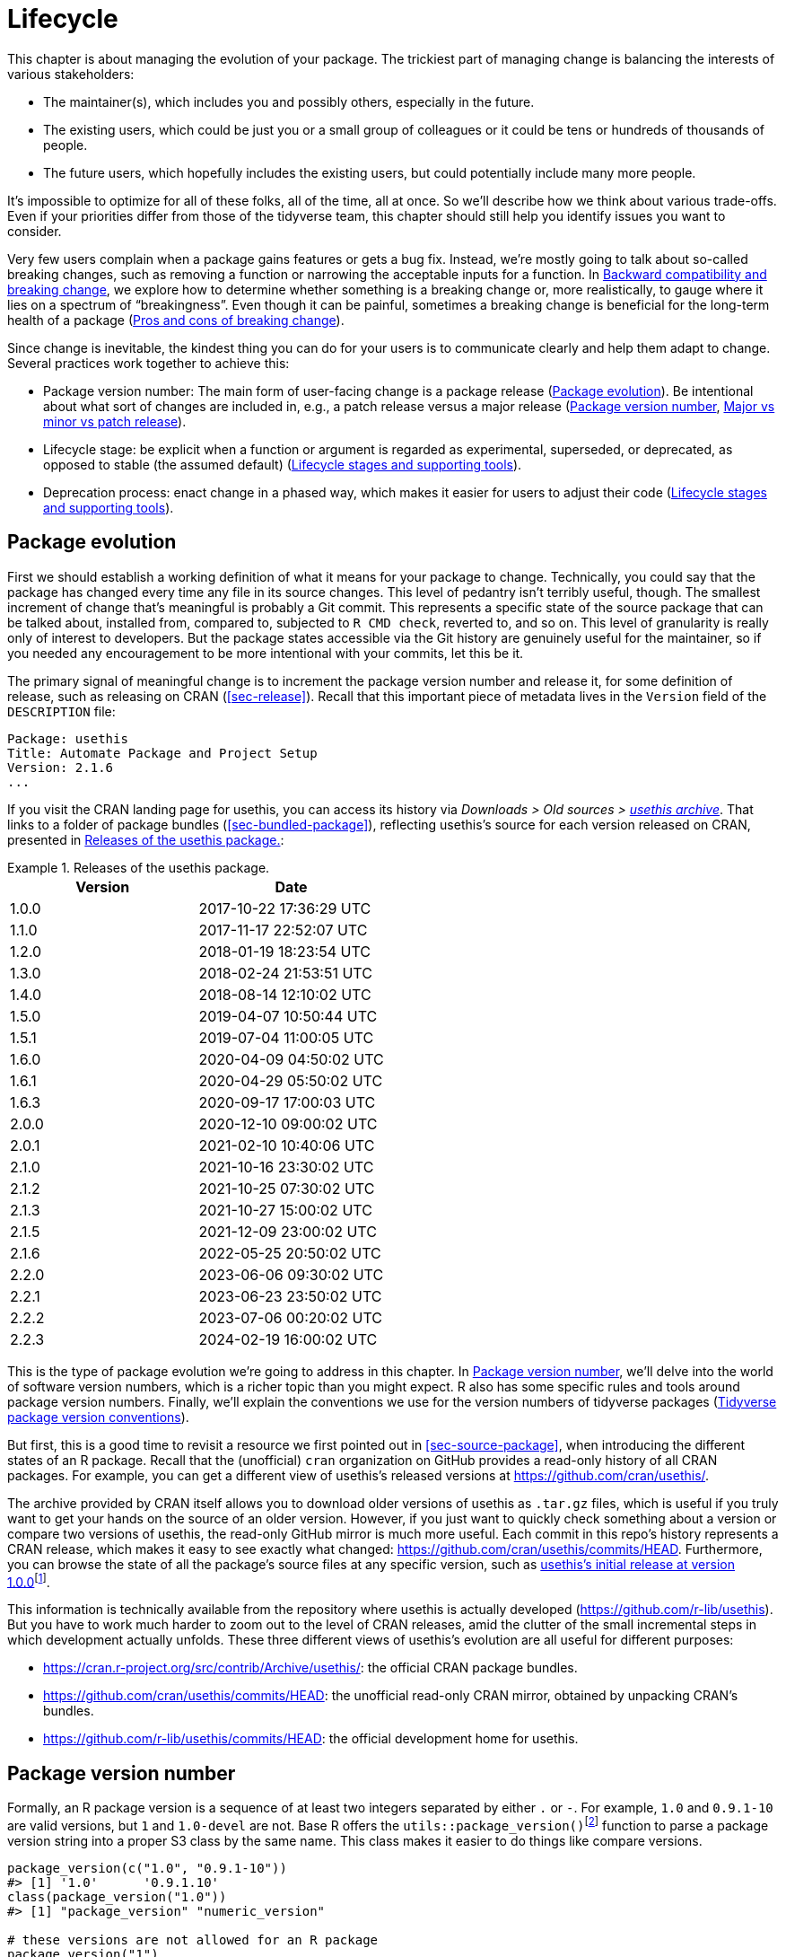 [[sec-lifecycle]]
= Lifecycle
:description: Learn how to create a package, the fundamental unit of shareable, reusable, and reproducible R code.

This chapter is about managing the evolution of your package. The trickiest part of managing change is balancing the interests of various stakeholders:

* The maintainer(s), which includes you and possibly others, especially in the future.
* The existing users, which could be just you or a small group of colleagues or it could be tens or hundreds of thousands of people.
* The future users, which hopefully includes the existing users, but could potentially include many more people.

It’s impossible to optimize for all of these folks, all of the time, all at once. So we’ll describe how we think about various trade-offs. Even if your priorities differ from those of the tidyverse team, this chapter should still help you identify issues you want to consider.

Very few users complain when a package gains features or gets a bug fix. Instead, we’re mostly going to talk about so-called breaking changes, such as removing a function or narrowing the acceptable inputs for a function. In <<sec-lifecycle-breaking-change-definition>>, we explore how to determine whether something is a breaking change or, more realistically, to gauge where it lies on a spectrum of "`breakingness`". Even though it can be painful, sometimes a breaking change is beneficial for the long-term health of a package (<<sec-lifecycle-breaking-change-pros-cons>>).

Since change is inevitable, the kindest thing you can do for your users is to communicate clearly and help them adapt to change. Several practices work together to achieve this:

* Package version number: The main form of user-facing change is a package release (<<sec-lifecycle-evolution>>). Be intentional about what sort of changes are included in, e.g., a patch release versus a major release (<<sec-lifecycle-version-number>>, <<sec-lifecycle-release-type>>).
* Lifecycle stage: be explicit when a function or argument is regarded as experimental, superseded, or deprecated, as opposed to stable (the assumed default) (<<sec-lifecycle-stages-and-package>>).
* Deprecation process: enact change in a phased way, which makes it easier for users to adjust their code (<<sec-lifecycle-stages-and-package>>).

[[sec-lifecycle-evolution]]
== Package evolution

First we should establish a working definition of what it means for your package to change. Technically, you could say that the package has changed every time any file in its source changes. This level of pedantry isn’t terribly useful, though. The smallest increment of change that’s meaningful is probably a Git commit. This represents a specific state of the source package that can be talked about, installed from, compared to, subjected to `+R CMD check+`, reverted to, and so on. This level of granularity is really only of interest to developers. But the package states accessible via the Git history are genuinely useful for the maintainer, so if you needed any encouragement to be more intentional with your commits, let this be it.

The primary signal of meaningful change is to increment the package version number and release it, for some definition of release, such as releasing on CRAN (<<sec-release>>). Recall that this important piece of metadata lives in the `+Version+` field of the `+DESCRIPTION+` file:

[source,yaml]
----
Package: usethis
Title: Automate Package and Project Setup
Version: 2.1.6
...
----

If you visit the CRAN landing page for usethis, you can access its history via _Downloads > Old sources > https://cran.r-project.org/src/contrib/Archive/usethis/[usethis archive]_. That links to a folder of package bundles (<<sec-bundled-package>>), reflecting usethis’s source for each version released on CRAN, presented in <<tbl-usethis-versions>>:

.Releases of the usethis package.
[[tbl-usethis-versions]]
====

[cols="<,<",options="header",]
|===
|Version |Date
|1.0.0 |2017-10-22 17:36:29 UTC
|1.1.0 |2017-11-17 22:52:07 UTC
|1.2.0 |2018-01-19 18:23:54 UTC
|1.3.0 |2018-02-24 21:53:51 UTC
|1.4.0 |2018-08-14 12:10:02 UTC
|1.5.0 |2019-04-07 10:50:44 UTC
|1.5.1 |2019-07-04 11:00:05 UTC
|1.6.0 |2020-04-09 04:50:02 UTC
|1.6.1 |2020-04-29 05:50:02 UTC
|1.6.3 |2020-09-17 17:00:03 UTC
|2.0.0 |2020-12-10 09:00:02 UTC
|2.0.1 |2021-02-10 10:40:06 UTC
|2.1.0 |2021-10-16 23:30:02 UTC
|2.1.2 |2021-10-25 07:30:02 UTC
|2.1.3 |2021-10-27 15:00:02 UTC
|2.1.5 |2021-12-09 23:00:02 UTC
|2.1.6 |2022-05-25 20:50:02 UTC
|2.2.0 |2023-06-06 09:30:02 UTC
|2.2.1 |2023-06-23 23:50:02 UTC
|2.2.2 |2023-07-06 00:20:02 UTC
|2.2.3 |2024-02-19 16:00:02 UTC
|===

====

This is the type of package evolution we’re going to address in this chapter. In <<sec-lifecycle-version-number>>, we’ll delve into the world of software version numbers, which is a richer topic than you might expect. R also has some specific rules and tools around package version numbers. Finally, we’ll explain the conventions we use for the version numbers of tidyverse packages (<<sec-lifecycle-version-number-tidyverse>>).

But first, this is a good time to revisit a resource we first pointed out in <<sec-source-package>>, when introducing the different states of an R package. Recall that the (unofficial) `+cran+` organization on GitHub provides a read-only history of all CRAN packages. For example, you can get a different view of usethis’s released versions at https://github.com/cran/usethis/.

The archive provided by CRAN itself allows you to download older versions of usethis as `+.tar.gz+` files, which is useful if you truly want to get your hands on the source of an older version. However, if you just want to quickly check something about a version or compare two versions of usethis, the read-only GitHub mirror is much more useful. Each commit in this repo’s history represents a CRAN release, which makes it easy to see exactly what changed: https://github.com/cran/usethis/commits/HEAD. Furthermore, you can browse the state of all the package’s source files at any specific version, such as https://github.com/cran/usethis/tree/1.0.0[usethis’s initial release at version 1.0.0]footnote:[It’s unusual for an initial release to be version 1.0.0, but remember that usethis was basically carved out of a very mature package (devtools).].

This information is technically available from the repository where usethis is actually developed (https://github.com/r-lib/usethis). But you have to work much harder to zoom out to the level of CRAN releases, amid the clutter of the small incremental steps in which development actually unfolds. These three different views of usethis’s evolution are all useful for different purposes:

* https://cran.r-project.org/src/contrib/Archive/usethis/: the official CRAN package bundles.
* https://github.com/cran/usethis/commits/HEAD: the unofficial read-only CRAN mirror, obtained by unpacking CRAN’s bundles.
* https://github.com/r-lib/usethis/commits/HEAD: the official development home for usethis.

[[sec-lifecycle-version-number]]
== Package version number

Formally, an R package version is a sequence of at least two integers separated by either `+.+` or `+-+`. For example, `+1.0+` and `+0.9.1-10+` are valid versions, but `+1+` and `+1.0-devel+` are not. Base R offers the `+utils::package_version()+`{empty}footnote:[We can call `+package_version()+` directly here, but in package code, you should use the `+utils::package_version()+` form and list the utils package in `+Imports+`.] function to parse a package version string into a proper S3 class by the same name. This class makes it easier to do things like compare versions.

[source,r,cell-code]
----
package_version(c("1.0", "0.9.1-10"))
#> [1] '1.0'      '0.9.1.10'
class(package_version("1.0"))
#> [1] "package_version" "numeric_version"

# these versions are not allowed for an R package
package_version("1")
#> Error: invalid version specification '1'
package_version("1.0-devel")
#> Error: invalid version specification '1.0-devel'

# comparing package versions
package_version("1.9") == package_version("1.9.0")
#> [1] TRUE
package_version("1.9") < package_version("1.9.2")
#> [1] TRUE
package_version(c("1.9", "1.9.2")) < package_version("1.10")
#> [1] TRUE TRUE
----

The last examples above make it clear that R considers version `+1.9+` to be equal to `+1.9.0+` and to be less than `+1.9.2+`. And both `+1.9+` and `+1.9.2+` are less than `+1.10+`, which you should think of as version "`one point ten`", not "`one point one zero`".

If you’re skeptical that the `+package_version+` class is really necessary, check out this example:

[source,r,cell-code]
----
"2.0" > "10.0"
#> [1] TRUE
package_version("2.0") > package_version("10.0")
#> [1] FALSE
----

The string `+2.0+` is considered to be greater than the string `+10.0+`, because the character `+2+` comes after the character `+1+`. By parsing version strings into proper `+package_version+` objects, we get the correct comparison, i.e. that version `+2.0+` is less than version `+10.0+`.

R offers this support for working with package versions, because it’s necessary, for example, to determine whether package dependencies are satisfied (<<sec-description-imports-suggests-minium-version>>). Under-the-hood, this tooling is used to enforce minimum versions recorded like this in `+DESCRIPTION+`:

[source,yaml]
----
Imports:
    dplyr (>= 1.0.0),
    tidyr (>= 1.1.0)
----

In your own code, if you need to determine which version of a package is installed, use `+utils::packageVersion()+`{empty}footnote:[As with `+package_version()+`, in package code, you should use the `+utils::packageVersion()+` form and list the utils package in `+Imports+`.]:

[source,r,cell-code]
----
packageVersion("usethis")
#> [1] '2.2.2'
str(packageVersion("usethis"))
#> Classes 'package_version', 'numeric_version'  hidden list of 1
#>  $ : int [1:3] 2 2 2

packageVersion("usethis") > package_version("10.0")
#> [1] FALSE
packageVersion("usethis") > "10.0"
#> [1] FALSE
----

The return value of `+packageVersion()+` has the `+package_version+` class and is therefore ready for comparison to other version numbers. Note the last example where we seem to be comparing a version number to a string. How can we get the correct result without explicitly converting `+10.0+` to a package version? It turns out this conversion is automatic as long as one of the comparators has the `+package_version+` class.

[[sec-lifecycle-version-number-tidyverse]]
== Tidyverse package version conventions

R considers `+0.9.1-10+` to be a valid package version, but you’ll never see a version number like that for a tidyverse package. Here is our recommended framework for managing the package version number:

* Always use `+.+` as the separator, never `+-+`.
* A released version number consists of three numbers, `+<major>.<minor>.<patch>+`. For version number `+1.9.2+`, `+1+` is the major number, `+9+` is the minor number, and `+2+` is the patch number. Never use versions like `+1.0+`. Always spell out the three components, `+1.0.0+`.
* An in-development package has a fourth component: the development version. This should start at 9000. The number 9000 is arbitrary, but provides a clear signal that there’s something different about this version number. There are two reasons for this practice: First, the presence of a fourth component makes it easy to tell if you’re dealing with a released or in-development version. Also, the use of the fourth place means that you’re not limited to what the next released version will be. `+0.0.1+`, `+0.1.0+`, and `+1.0.0+` are all greater than `+0.0.0.9000+`.
+
Increment the development version, e.g. from `+9000+` to `+9001+`, if you’ve added an important feature and you (or others) need to be able to detect or require the presence of this feature. For example, this can happen when two packages are developing in tandem. This is generally the only reason that we bother to increment the development version. This makes in-development versions special and, in some sense, degenerate. Since we don’t increment the development component with each Git commit, the same package version number is associated with many different states of the package source, in between releases.

The advice above is inspired in part by https://semver.org[Semantic Versioning] and by the https://www.x.org/releases/X11R7.7/doc/xorg-docs/Versions.html[X.Org] versioning schemes. Read them if you’d like to understand more about the standards of versioning used by many open source projects. But we should underscore that our practices are inspired by these schemes and are somewhat less regimented. Finally, know that other maintainers follow different philosophies on how to manage the package version number.

[[sec-lifecycle-breaking-change-definition]]
== Backward compatibility and breaking change

The version number of your package is always increasing, but it’s more than just an incrementing counter – the way the number changes with each release can convey information about the nature of the changes. The transition from 0.3.1 to 0.3.2, which is a patch release, has a very different vibe from the transition from 0.3.2 to 1.0.0, which is a major release. A package version number can also convey information about where the package is in its lifecycle. For example, the version 1.0.0 often signals that the public interface of a package is considered stable.

How do you decide which type of release to make, i.e. which component(s) of the version should you increment? A key concept is whether the associated changes are backward compatible, meaning that pre-existing code will still "`work`" with the new version. We put "`work`" in quotes, because this designation is open to a certain amount of interpretation. A hardliner might take this to mean "`the code works in exactly the same way, in all contexts, for all inputs`". A more pragmatic interpretation is that "`the code still works, but could produce a different result in some edge cases`". A change that is not backward compatible is often described as a _breaking_ change. Here we’re going to talk about how to assess whether a change is breaking. In <<sec-lifecycle-breaking-change-pros-cons>> we’ll talk about how to decide if a breaking change is worth it.

In practice, backward compatibility is not a clear-cut distinction. It is typical to assess the impact of a change from a few angles:

* Degree of change in behaviour. The most extreme is to make something that used to be possible into an error, i.e. impossible.
* How the changes fit into the design of the package. A change to low-level infrastructure, such as a utility that gets called in all user-facing functions, is more fraught than a change that only affects one parameter of a single function.
* How much existing usage is affected. This is a combination of how many of your users will perceive the change and how many existing users there are to begin with.

Here are some concrete examples of breaking change:

* Removing a function
* Removing an argument
* Narrowing the set of valid inputs to a function

Conversely, these are usually not considered breaking:

* Adding a function. Caveat: there’s a small chance this could introduce a conflict in user code.
* Adding an argument. Caveat: this could be breaking for some usage, e.g. if a user is relying on position-based argument matching. This also requires some care in a function that accepts `+…+`.
* Increasing the set of valid inputs.
* Changing the text of a print method or error. Caveat: This can be breaking if other packages depend on yours in fragile ways, such as building logic or a test that relies on an error message from your package.
* Fixing a bug. Caveat: It really can happen that users write code that "`depends`" on a bug. Sometimes such code was flawed from the beginning, but the problem went undetected until you fixed your bug. Other times this surfaces code that uses your package in an unexpected way, i.e. it’s not necessarily _wrong_, but neither is it _right_.

If reasoning about code was a reliable way to assess how it will work in real life, the world wouldn’t have so much buggy software. The best way to gauge the consequences of a change in your package is to try it and see what happens. In addition to running your own tests, you can also run the tests of your reverse dependencies and see if your proposed change breaks anything. The tidyverse team has a fairly extensive set of tools for running so-called reverse dependency checks (<<sec-release-revdep-checks>>), where we run `+R CMD check+` on all the packages that depend on ours. Sometimes we use this infrastructure to study the impact of a potential change, i.e. reverse dependency checks can be used to guide development, not only as a last-minute, pre-release check. This leads to yet another, deeply pragmatic definition of a breaking change:

____
A change is breaking if it causes a CRAN package that was previously passing `+R CMD check+` to now fail AND the package’s original usage and behavior is correct.
____

This is obviously a narrow and incomplete definition of breaking change, but at least it’s relatively easy to get solid data.

Hopefully we’ve made the point that backward compatibility is not always a clearcut distinction. But hopefully we’ve also provided plenty of concrete criteria to consider when thinking about whether a change could break someone else’s code.

[[sec-lifecycle-release-type]]
== Major vs minor vs patch release

Recall that a version number will have one of these forms, if you’re following the conventions described in <<sec-lifecycle-version-number-tidyverse>>:

[source,text]
----
<major>.<minor>.<patch>        # released version
<major>.<minor>.<patch>.<dev>  # in-development version
----

If the current package version is `+0.8.1.9000+`, here’s our advice on how to pick the version number for the next release:

* Increment `+patch+`, e.g. `+0.8.2+` for a *patch release*: you’ve fixed bugs, but you haven’t added any significant new features and there are no breaking changes. For example, if we discover a show-stopping bug shortly after a release, we would make a quick patch release with the fix. Most releases will have a patch number of 0.
* Increment `+minor+`, e.g. `+0.9.0+`, for a *minor release*. A minor release can include bug fixes, new features, and changes that are backward compatiblefootnote:[For some suitably pragmatic definition of "`backward compatible`".]. This is the most common type of release. It’s perfectly fine to have so many minor releases that you need to use two (or even three!) digits, e.g. `+1.17.0+`.
* Increment `+major+`, e.g. `+1.0.0+`, for a *major release*. This is the most appropriate time to make changes that are not backward compatible and that are likely to affect many users. The `+1.0.0+` release has special significance and typically indicates that your package is feature complete with a stable API.

The trickiest decision you are likely to face is whether a change is "`breaking`" enough to deserve a major release. For example, if you make an API-incompatible change to a rarely-used part of your code, it may not make sense to increase the major number. But if you fix a bug that many people depend on (it happens!), it will feel like a breaking change to those folks. It’s conceivable that such a bug fix could merit a major release.

We’re mostly dwelling on breaking change, but let’s not forget that sometimes you also add exciting new features to your package. From a marketing perspective, you probably want to save these for a major release, because your users are more likely to learn about the new goodies, from reading a blog post or `+NEWS+`.

Here are a few tidyverse blog posts that have accompanied different types of package releases:

* Major release: https://www.tidyverse.org/blog/2020/06/dplyr-1-0-0/[dplyr 1.0.0], https://www.tidyverse.org/blog/2022/12/purrr-1-0-0/[purrr 1.0.0], https://www.tidyverse.org/blog/2021/12/pkgdown-2-0-0/[pkgdown 2.0.0], https://www.tidyverse.org/blog/2021/07/readr-2-0-0/[readr 2.0.0]
* Minor release: https://www.tidyverse.org/blog/2022/12/stringr-1-5-0/[stringr 1.5.0], https://www.tidyverse.org/blog/2022/11/ggplot2-3-4-0/[ggplot2 3.4.0]
* Patch release: These are usually not considered worthy of a blog post.

=== Package version mechanics

Your package should start with version number `+0.0.0.9000+`. `+usethis::create_package()+` starts with this version, by default.

From that point on, you can use `+usethis::use_version()+` to increment the package version. When called interactively, with no argument, it presents a helpful menu:

[source,r,cell-code]
----
usethis::use_version()
#> Current version is 0.1.
#> What should the new version be? (0 to exit) 
#> 
#> 1: major --> 1.0
#> 2: minor --> 0.2
#> 3: patch --> 0.1.1
#> 4:   dev --> 0.1.0.9000
#> 
#> Selection: 
----

In addition to incrementing `+Version+` in `+DESCRIPTION+` (<<sec-description>>), `+use_version()+` also adds a new heading in `+NEWS.md+` (<<sec-news>>).

[[sec-lifecycle-breaking-change-pros-cons]]
== Pros and cons of breaking change

The big difference between major and minor releases is whether or not the code is backward compatible. In the general software world, the idea is that a major release signals to users that it may contain breaking changes and they should only upgrade when they have the capacity to deal with any issues that emerge.

Reality is a bit different in the R community, because of the way most users manage package installation. If we’re being honest, most R users don’t manage package versions in a very intentional way. Given the way `+update.packages()+` and `+install.packages()+` work, it’s quite easy to upgrade a package to a new major version without really meaning to, especially for dependencies of the target package. This, in turn, can lead to unexpected exposure to breaking changes in code that previously worked. This unpleasantness has implications both for users and for maintainers.

If it’s important to protect a data product against change in its R package dependencies, we recommend the use of a project-specific package library. In particular, we like to implement this approach using the https://rstudio.github.io/renv/[renv package]. This supports a lifestyle where a user’s default package library is managed in the usual, somewhat haphazard way. But any project that has a specific, higher requirement for reproducibility is managed with renv. This keeps package updates triggered by work in project A from breaking the code in project B and also helps with collaboration and deployment.

We suspect that package-specific libraries and tools like renv are currently under-utilized in the R world. That is, lots of R users still use just one package library. Therefore, package maintainers still need to exercise considerable caution and care when they introduce breaking changes, regardless of what’s happening with the version number. In <<sec-lifecycle-stages-and-package>>, we describe how tidyverse packages approach this, supported by tools in the lifecycle package.

As with dependencies (<<sec-dependencies-pros-cons>>), we find that extremism isn’t a very productive stance. Extreme resistance to breaking change puts a significant drag on ongoing development and maintenance. Backward compatible code tends to be harder to work with because of the need to maintain multiple paths to support functionality from previous versions. The harder you strive to maintain backward compatibility, the harder it is to develop new features or fix old mistakes. This, in turn, can discourage adoption by new users and can make it harder to recruit new contributors. On the other hand, if you constantly make breaking changes, users will become very frustrated with your package and will decide they’re better off without it. Find a happy medium. Be concerned about backward compatibility, but don’t let it paralyze you.

The importance of backward compatibility is directly proportional to the number of people using your package: you are trading your time and pain for that of your users. There are good reasons to make backward incompatible changes. Once you’ve decided it’s necessary, your main priority is to use a humane process that is respectful of your users.

[[sec-lifecycle-stages-and-package]]
== Lifecycle stages and supporting tools

The tidyverse team’s approach to package evolution has become more structured and deliberate over the years. The associated tooling and documentation lives in the lifecycle package (https://lifecycle.r-lib.org/index.html[lifecycle.r-lib.org]). The approach relies on two major components:

* Lifecycle stages, which can be applied at different levels, i.e. to an individual argument or function or to an entire package.
* Conventions and functions to use when transitioning a function from one lifecycle stage to another. The deprecation process is the one that demands the most care.

We won’t duplicate too much of the lifecycle documentation here. Instead, we highlight the general principles of lifecycle management and present specific examples of successful lifecycle "`moves`".

=== Lifecycle stages and badges

.The four primary stages of the tidyverse lifecycle: stable, deprecated, superseded, and experimental.
[#fig-lifecycle-stages]
image::diagrams/lifecycle.svg[diagrams/lifecycle,scaledwidth=75.0%]

The four lifecycle stages are:

* Stable. This is the default stage and signals that users should feel comfortable relying on a function or package. Breaking changes should be rare and should happen gradually, giving users sufficient time and guidance to adapt their usage.
* Experimental. This is appropriate when a function is first introduced and the maintainer reserves the right to change it without much of a deprecation process. This is the implied stage for any package with a major version of `+0+`, i.e. that hasn’t had a `+1.0.0+` release yet.
* Deprecated. This applies to functionality that is slated for removal. Initially, it still works, but triggers a deprecation warning with information about preferred alternatives. After a suitable amount of time and with an appropriate version change, such functions are typically removed.
* Superseded. This is a softer version of deprecated, where legacy functionality is preserved as if in a time capsule. Superseded functions receive only minimal maintenance, such as critical bug fixes.

You can get much more detail in `+vignette("stages", package = "lifecycle")+`.

The lifecycle stage is often communicated through a badge. If you’d like to use lifecycle badges, call `+usethis::use_lifecycle()+` to do some one-time setup:

[source,r,cell-code]
----
usethis::use_lifecycle()
#> ✔ Adding 'lifecycle' to Imports field in DESCRIPTION
#> • Refer to functions with `lifecycle::fun()`
#> ✔ Adding '@importFrom lifecycle deprecated' to 'R/somepackage-package.R'
#> ✔ Writing 'NAMESPACE'
#> ✔ Creating 'man/figures/'
#> ✔ Copied SVG badges to 'man/figures/'
#> • Add badges in documentation topics by inserting one of:
#>   #' `r lifecycle::badge('experimental')`
#>   #' `r lifecycle::badge('superseded')`
#>   #' `r lifecycle::badge('deprecated')`
----

This leaves you in a position to use lifecycle badges in help topics and to use lifecycle functions, as described in the remainder of this section.

For a function, include the badge in its `+@description+` block. Here’s how we indicate that `+dplyr::top_n()+` is superseded:

[source,r,cell-code]
----
#' Select top (or bottom) n rows (by value)
#'
#' @description
#' `r lifecycle::badge("superseded")`
#' `top_n()` has been superseded in favour of ...
----

For a function argument, include the badge in the `+@param+` tag. Here’s how the deprecation of `+readr::write_file(path =)+` is documented:

[source,r,cell-code]
----
#' @param path `r lifecycle::badge("deprecated")` Use the `file` argument
#'   instead.
----

Call `+usethis::use_lifecycle_badge()+` if you want to use a badge in `+README+` to indicate the lifecycle of an entire package (<<sec-readme>>).

If the lifecycle of a package is stable, it’s not really necessary to use a badge, since that is the assumed default stage. Similarly, we typically only use a badge for a function if its stage differs from that of the associated package and likewise for an argument and the associated function.

=== Deprecating a function

If you’re going to remove or make significant changes to a function, it’s usually best to do so in phases. Deprecation is a general term for the situation where something is explicitly discouraged, but it has not yet been removed. Various deprecation scenarios are explored in `+vignette("communicate", package = "lifecycle")+`; we’re just going to cover the main idea here.

The `+lifecycle::deprecate_warn()+` function can be used inside a function to inform your user that they’re using a deprecated feature and, ideally, to let them know about the preferred alternative. In this example, the `+plus3()+` function is being replaced by `+add3()+`:

[source,r,cell-code]
----
# new function
add3 <- function(x, y, z) {
  x + y + z
}

# old function
plus3 <- function(x, y, z) {
  lifecycle::deprecate_warn("1.0.0", "plus3()", "add3()")
  add3(x, y, z)
}

plus3(1, 2, 3)
#> Warning: `plus3()` was deprecated in somepackage 1.0.0.
#> ℹ Please use `add3()` instead.
#> [1] 6
----

At this point, a user who calls `+plus3()+` sees a warning explaining that the function has a new name, but we go ahead and call `+add3()+` with their inputs. Pre-existing code still "`works`". In some future major release, `+plus3()+` could be removed entirely.

`+lifecycle::deprecate_warn()+` and friends have a few features that are worth highlighting:

* The warning message is built up from inputs like `+when+`, `+what+`, `+with+`, and `+details+`, which gives deprecation warnings a predictable form across different functions, packages, and time. The intent is to reduce the cognitive load for users who may already be somewhat stressed.
* By default, a specific warning is only issued once every 8 hours, in an effort to cause just the right amount of aggravation. The goal is to be just annoying enough to motivate the user to update their code before the function or argument goes away, but not so annoying that they fling their computer into the sea. Near the end of the deprecation process, the `+always+` argument can be set to `+TRUE+` to warn on every call.
* If you use `+lifecycle::deprecate_soft()+` (instead of `+deprecate_warn()+`), a warning is only issued if the person reading it is the one who can actually do something about it, i.e. update the offending code. If a user calls a deprecated function indirectly, i.e. because they are using a package that’s using a deprecated function, by default that user doesn’t get a warning. (But the maintainer of the guilty package will see these warnings in their test results.)

Here’s a hypothetical schedule for removing a function `+fun()+`:

* Package version `+1.5.0+`: `+fun()+` exists. The lifecycle stage of the package is stable, as indicated by its post-`+1.0.0+` version number and, perhaps, a package-level badge. The lifecycle stage of `+fun()+` is also stable, by extension, since it hasn’t been specifically marked as experimental.
* Package version `+1.6.0+`: The deprecation process of `+fun()+` begins. We insert a badge in its help topic:
+
[source,r,cell-code]
----
#' @description
#' `r lifecycle::badge("deprecated")`
----
+
In the body of `+fun()+`, we add a call to `+lifecycle::deprecate_warn()+` to inform users about the situation. Otherwise, `+fun()+` still works as it always has.
* Package version `+1.7.0+` or `+2.0.0+`: `+fun()+` is removed. Whether this happens in a minor or major release will depend on the context, i.e. how widely used this package and function are.

If you’re using base R only, the `+.Deprecated()+` and `+.Defunct()+` functions are the closest substitutes for `+lifecycle::deprecate_warn()+` and friends.

=== Deprecating an argument

`+lifecycle::deprecate_warn()+` is also useful when deprecating an argument. In this case, it’s also handy to use `+lifecycle::deprecated()+` as the default value for the deprecated argument. Here we continue an example from above, i.e. the switch from `+path+` to `+file+` in `+readr::write_file()+`:

[source,r,cell-code]
----
write_file <- function(x,
                       file,
                       append = FALSE,
                       path = deprecated()) {
  if (is_present(path)) {
    lifecycle::deprecate_warn("1.4.0", "write_file(path)", "write_file(file)")
    file <- path
  }
  ...
}
----

Here’s what a user sees if they use the deprecated argument:

[source,r,cell-code]
----
readr::write_file("hi", path = tempfile("lifecycle-demo-"))
#> Warning: The `path` argument of `write_file()` is deprecated as of readr
#> 1.4.0.
#> ℹ Please use the `file` argument instead.
----

The use of `+deprecated()+` as the default accomplishes two things. First, if the user reads the documentation, this is a strong signal that an argument is deprecated. But `+deprecated()+` also has benefits for the package maintainer. Inside the affected function, you can use `+lifecycle::is_present()+` to determine if the user has specified the deprecated argument and proceed accordingly, as shown above.

If you’re using base R only, the `+missing()+` function has substantial overlap with `+lifecycle::is_present()+`, although it can be trickier to finesse issues around default values.

=== Deprecation helpers

Sometimes a deprecation affects code in multiple places and it’s clunky to inline the full logic everywhere. In this case, you might create an internal helper to centralize the deprecation logic.

This happened in googledrive, when we changed how to control the package’s verbosity. The original design let the user specify this in every single function, via the `+verbose = TRUE/FALSE+` argument. Later, we decided it made more sense to use a global option to control verbosity at the package level. This is a case of (eventually) removing an argument, but it affects practically every single function in the package. Here’s what a typical function looks like after starting the deprecation process:

[source,r,cell-code]
----
drive_publish <- function(file, ..., verbose = deprecated()) {
  warn_for_verbose(verbose)
  # rest of the function ...
}
----

Note the use of `+verbose = deprecated()+`. Here’s a slightly simplified version of `+warn_for_verbose()+`:

[source,r,cell-code]
----
warn_for_verbose <- function(verbose = TRUE,
                             env = rlang::caller_env(),
                             user_env = rlang::caller_env(2)) {
  # This function is not meant to be called directly, so don't worry about its
  # default of `verbose = TRUE`.
  # In authentic, indirect usage of this helper, this picks up on whether
  # `verbose` was present in the **user's** call to the calling function.
  if (!lifecycle::is_present(verbose) || isTRUE(verbose)) {
    return(invisible())
  }

  lifecycle::deprecate_warn(
    when = "2.0.0",
    what = I("The `verbose` argument"),
    details = c(
      "Set `options(googledrive_quiet = TRUE)` to suppress all googledrive messages.",
      "For finer control, use `local_drive_quiet()` or `with_drive_quiet()`.",
      "googledrive's `verbose` argument will be removed in the future."
    ),
    user_env = user_env
  )
  # only set the option during authentic, indirect usage
  if (!identical(env, global_env())) {
    local_drive_quiet(env = env)
  }
  invisible()
}
----

The user calls a function, such as `+drive_publish()+`, which then calls `+warn_for_verbose()+`. If the user leaves `+verbose+` unspecified or if they request `+verbose = TRUE+` (default behavior), `+warn_for_verbose()+` does nothing. But if they explicitly ask for `+verbose = FALSE+`, we throw a warning with advice on the preferred way to suppress googledrive’s messaging. We also go ahead and honor their wishes for the time being, via the call to `+googledrive::local_drive_quiet()+`. In the next major release, the `+verbose+` argument can be removed everywhere and this helper can be deleted.

=== Dealing with change in a dependency

What if you want to use functionality in a new version of another package? Or the less happy version: what if changes in another package are going to break your package? There are a few possible scenarios, depending on whether the other package has been released and the experience you want for your users. We’ll start with the simple, happier case of using features newly available in a dependency.

If the other package has already been released, you could bump the minimum version you declare for it in `+DESCRIPTION+` and use the new functionality unconditionally. This also means that users who update your package will be forced to update the other package, which you should at least contemplate. Note, also, that this only works for a dependency in `+Imports+`. While it’s a good idea to record a minimum version for a suggested package, it’s not generally enforced the same as for `+Imports+`.

If you don’t want to require your users to update this other package, you could make your package work with both new and old versions. This means you’ll check its version at run-time and proceed accordingly. Here is a sketch of how that might look in the context of an existing or new function:

[source,r,cell-code]
----
your_existing_function <- function(..., cool_new_feature = FALSE) {
  if (isTRUE(cool_new_feature) && packageVersion("otherpkg") < "1.0.0") {
    message("otherpkg >= 1.0.0 is needed for cool_new_feature")
    cool_new_feature <- FALSE
  }
  # the rest of the function
}

your_new_function <- function(...) {
  if (packageVersion("otherpkg") < "1.0.0") {
    stop("otherpkg >= 1.0.0 needed for this function.")
  }
  # the rest of the function
}
----

Alternatively, this would also be a great place to use `+rlang::is_installed()+` and `+rlang::check_installed()+` with the `+version+` argument (see examples of usage in <<sec-dependencies-in-suggests-r-code>>).

This approach can also be adapted if you’re responding to not-yet-released changes that are coming soon in one of your dependencies. It’s helpful to have a version of your package that works both before and after the change. This allows you to release your package at any time, even before the other package. Sometimes you can refactor your code to make it work with either version of the other package, in which case you don’t need to condition on the other package’s version at all. But sometimes you might really need different code for the two versions. Consider this example:

[source,r,cell-code]
----
your_function <- function(...) {
  if (packageVersion("otherpkg") >= "1.3.9000") {
    otherpkg::their_new_function()
  } else {
    otherpkg::their_old_function()
  }
  # the rest of the function
}
----

The hypothetical minimum version of `+1.3.9000+` suggests a case where the development version of otherpkg already has the change you’re responding to, which is a new function in this case. Assuming `+their_new_function()+` doesn’t exist in the latest release of otherpkg, you’ll get a note from `+R CMD check+` stating that `+their_new_function()+` doesn’t exist in otherpkg’s namespace. If you’re submitting such a version to CRAN, you can explain that you’re doing this for the sake of backward and forward compatibility with otherpkg and they are likely to be satisfied.

=== Superseding a function

The last lifecycle stage that we’ll talk about is superseded. This is appropriate when you feel like a function is no longer the preferred solution to a problem, but it has enough usage and history that you don’t want to initiate the process of removing it. Good examples of this are `+tidyr::spread()+` and `+tidyr::gather()+`. Those functions have been superseded by `+tidyr::pivot_wider()+` and `+tidyr::pivot_longer()+`. But some users still prefer the older functions and it’s likely that they’ve been used a lot in projects that are not under active development. Thus `+spread()+` and `+gather()+` are marked as superseded, they don’t receive any new innovations, but they aren’t at risk of removal.

A related phenomenon is when you want to change some aspect of a package, but you also want to give existing users a way to opt-in to the legacy behaviour. The idea is to provide users a band-aid they can apply to get old code working quickly, until they have the bandwidth to do a more thorough update (which might not ever happen, in some cases). Here are some examples where legacy behaviour was preserved for users who opt-in:

* In tidyr 1.0.0, the interface of `+tidyr::nest()+` and `+tidyr::unnest()+` changed. Most authentic usage can be translated to the new syntax, which tidyr does automatically, along with conveying the preferred modern syntax via a warning. But the old interface remains available via `+tidyr::nest_legacy()+` and `+tidyr::unnest_legacy()+`, which were marked superseded upon creation.
* dplyr 1.1.0 takes advantage of a much faster algorithm for computing groups. But this speedier method also sorts the groups with respect to the C locale, whereas previously the system locale was used. The global option `+dplyr.legacy_locale+` allows a user to explicitly request the legacy behaviour.footnote:[You can learn more about the analysis leading up to this change in https://github.com/tidyverse/tidyups/blob/main/006-dplyr-group-by-ordering.md.]
* The tidyverse packages have been standardizing on a common approach to name repair, which is implemented in `+vctrs::vec_as_names()+`. The vctrs package also offers `+vctrs::vec_as_names_legacy()+`, which makes it easier to get names repaired with older strategies previously used in packages like tibble, tidyr, and readxl.
* readr 2.0.0 introduced a so-called second edition, marking the switch to a backend provided by the vroom package. Functions like `+readr::with_edition(1, ...)+` and `+readr::local_edition(1)+` make it easier for a user to request first edition behaviour for a specific bit of code or for a specific script.

